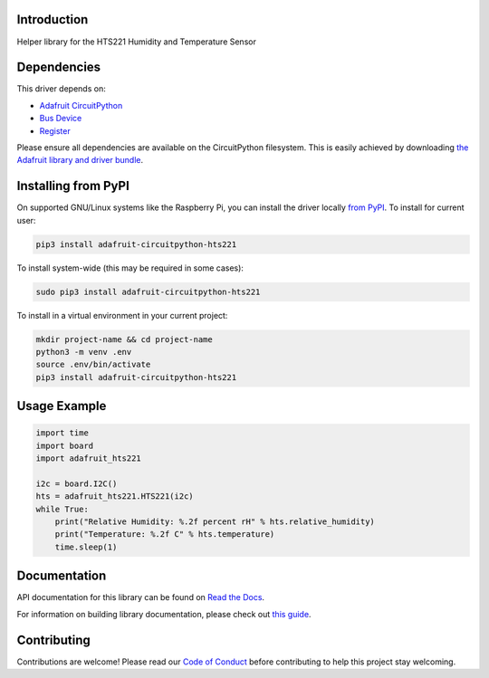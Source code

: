 Introduction
============

.. image:: https://readthedocs.org/projects/adafruit-circuitpython-hts221/badge/?version=latest
    :target: https://docs.circuitpython.org/projects/hts221/en/latest/
    :alt: Documentation Status

.. image:: https://raw.githubusercontent.com/adafruit/Adafruit_CircuitPython_Bundle/main/badges/adafruit_discord.svg
    :target: https://adafru.it/discord
    :alt: Discord

.. image:: https://github.com/adafruit/Adafruit_CircuitPython_HTS221/workflows/Build%20CI/badge.svg
    :target: https://github.com/adafruit/Adafruit_CircuitPython_HTS221/actions
    :alt: Build Status

Helper library for the HTS221 Humidity and Temperature Sensor


Dependencies
=============
This driver depends on:

* `Adafruit CircuitPython <https://github.com/adafruit/circuitpython>`_
* `Bus Device <https://github.com/adafruit/Adafruit_CircuitPython_BusDevice>`_
* `Register <https://github.com/adafruit/Adafruit_CircuitPython_Register>`_

Please ensure all dependencies are available on the CircuitPython filesystem.
This is easily achieved by downloading
`the Adafruit library and driver bundle <https://circuitpython.org/libraries>`_.

Installing from PyPI
=====================

On supported GNU/Linux systems like the Raspberry Pi, you can install the driver locally `from
PyPI <https://pypi.org/project/adafruit-circuitpython-hts221/>`_. To install for current user:

.. code-block:: shell

    pip3 install adafruit-circuitpython-hts221

To install system-wide (this may be required in some cases):

.. code-block:: shell

    sudo pip3 install adafruit-circuitpython-hts221

To install in a virtual environment in your current project:

.. code-block:: shell

    mkdir project-name && cd project-name
    python3 -m venv .env
    source .env/bin/activate
    pip3 install adafruit-circuitpython-hts221

Usage Example
=============

.. code-block:: python3

    import time
    import board
    import adafruit_hts221

    i2c = board.I2C()
    hts = adafruit_hts221.HTS221(i2c)
    while True:
        print("Relative Humidity: %.2f percent rH" % hts.relative_humidity)
        print("Temperature: %.2f C" % hts.temperature)
        time.sleep(1)

Documentation
=============

API documentation for this library can be found on `Read the Docs <https://docs.circuitpython.org/projects/hts221/en/latest/>`_.

For information on building library documentation, please check out `this guide <https://learn.adafruit.com/creating-and-sharing-a-circuitpython-library/sharing-our-docs-on-readthedocs#sphinx-5-1>`_.

Contributing
============

Contributions are welcome! Please read our `Code of Conduct
<https://github.com/adafruit/Adafruit_CircuitPython_HTS221/blob/main/CODE_OF_CONDUCT.md>`_
before contributing to help this project stay welcoming.
